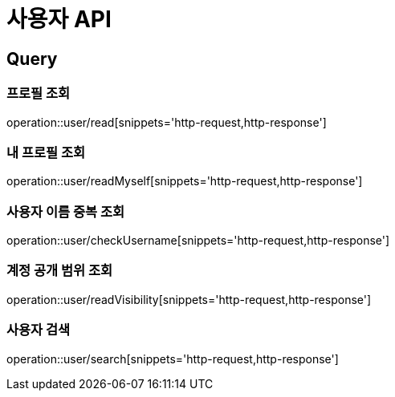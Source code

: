 = 사용자 API
:operation-http-request-title: HTTP 요청
:operation-http-response-title: HTTP 응답

== Query

=== 프로필 조회

operation::user/read[snippets='http-request,http-response']

=== 내 프로필 조회

operation::user/readMyself[snippets='http-request,http-response']

=== 사용자 이름 중복 조회

operation::user/checkUsername[snippets='http-request,http-response']

=== 계정 공개 범위 조회

operation::user/readVisibility[snippets='http-request,http-response']

=== 사용자 검색

operation::user/search[snippets='http-request,http-response']